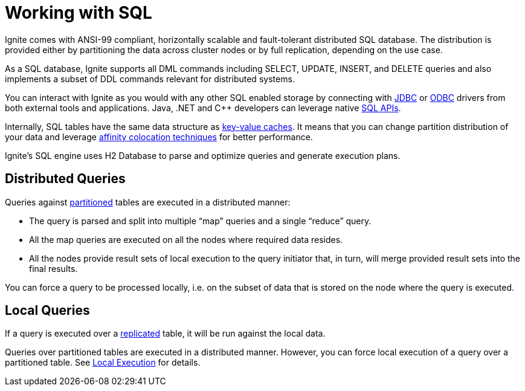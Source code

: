 = Working with SQL

Ignite comes with ANSI-99 compliant, horizontally scalable and fault-tolerant distributed SQL database. The distribution is provided either by partitioning the data across cluster nodes or by full replication, depending on the use case.

As a SQL database, Ignite supports all DML commands including SELECT, UPDATE, INSERT, and DELETE queries and also implements a subset of DDL commands relevant for distributed systems.

You can interact with Ignite as you would with any other SQL enabled storage by connecting with link:developers-guide/SQL/JDBC/jdbc-driver/[JDBC] or link:developers-guide/SQL/sql-introduction/[ODBC] drivers from both external tools and applications. Java, .NET and C++ developers can leverage native  link:developers-guide/SQL/sql-api[SQL APIs].

Internally, SQL tables have the same data structure as link:developers-guide/data-modeling/data-modeling#key-value-cache-vs-sql-table[key-value caches]. It means that you can change partition distribution of your data and leverage link:developers-guide/data-modeling/affinity-collocation[affinity colocation techniques] for better performance.

Ignite's SQL engine uses H2 Database to parse and optimize queries and generate execution plans.

== Distributed Queries

Queries against link:developers-guide/data-modeling/data-partitioning#partitioned[partitioned] tables are executed in a distributed manner:

- The query is parsed and split into multiple “map” queries and a single “reduce” query.
- All the map queries are executed on all the nodes where required data resides.
- All the nodes provide result sets of local execution to the query initiator that, in turn, will merge provided result sets into the final results.

You can force a query to be processed locally, i.e. on the subset of data that is stored on the node where the query is executed.

== Local Queries

If a query is executed over a link:developers-guide/data-modeling/data-partitioning#replicated[replicated] table, it will be run against the local data.

Queries over partitioned tables are executed in a distributed manner.
However, you can force local execution of a query over a partitioned table.
See link:developers-guide/SQL/sql-api#local-execution[Local Execution] for details.


////
== Known Limitations
TODO

https://apacheignite-sql.readme.io/docs/how-ignite-sql-works#section-known-limitations

https://issues.apache.org/jira/browse/IGNITE-7822 - describe this if not fixed
////
